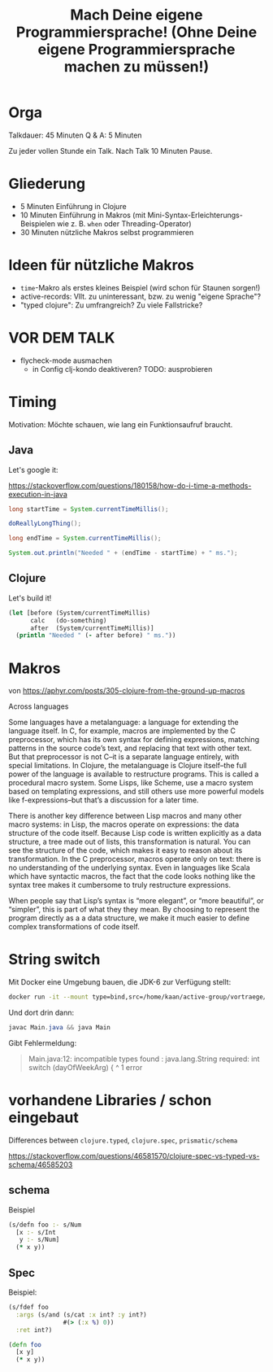#+title: Mach Deine eigene Programmiersprache! (Ohne Deine eigene Programmiersprache machen zu müssen!)

* Orga

Talkdauer: 45 Minuten
Q & A: 5 Minuten

Zu jeder vollen Stunde ein Talk. Nach Talk 10 Minuten Pause.

* Gliederung

- 5 Minuten Einführung in Clojure
- 10 Minuten Einführung in Makros (mit Mini-Syntax-Erleichterungs-Beispielen wie
  z. B. =when= oder Threading-Operator)
- 30 Minuten nützliche Makros selbst programmieren 

* Ideen für nützliche Makros

- =time=-Makro als erstes kleines Beispiel (wird schon für Staunen sorgen!)
- active-records: Vllt. zu uninteressant, bzw. zu wenig "eigene Sprache"?
- "typed clojure": Zu umfrangreich? Zu viele Fallstricke?

* VOR DEM TALK

- flycheck-mode ausmachen
  - in Config clj-kondo deaktiveren? TODO: ausprobieren


* Timing

Motivation: Möchte schauen, wie lang ein Funktionsaufruf braucht.

** Java

Let's google it:

https://stackoverflow.com/questions/180158/how-do-i-time-a-methods-execution-in-java

#+begin_src java
long startTime = System.currentTimeMillis();

doReallyLongThing();

long endTime = System.currentTimeMillis();

System.out.println("Needed " + (endTime - startTime) + " ms.");
#+end_src

** Clojure

Let's build it!

#+begin_src clojure
(let [before (System/currentTimeMillis)
      calc   (do-something)
      after  (System/currentTimeMillis)]
  (println "Needed " (- after before) " ms."))
#+end_src


* Makros

von https://aphyr.com/posts/305-clojure-from-the-ground-up-macros


Across languages 

Some languages have a metalanguage: a language for extending
the language itself. In C, for example, macros are implemented by the C
preprocessor, which has its own syntax for defining expressions, matching
patterns in the source code’s text, and replacing that text with other text. But
that preprocessor is not C–it is a separate language entirely, with special
limitations. In Clojure, the metalanguage is Clojure itself–the full power of
the language is available to restructure programs. This is called a procedural
macro system. Some Lisps, like Scheme, use a macro system based on templating
expressions, and still others use more powerful models like f-expressions–but
that’s a discussion for a later time.

There is another key difference between Lisp macros and many other macro
systems: in Lisp, the macros operate on expressions: the data structure of the
code itself. Because Lisp code is written explicitly as a data structure, a tree
made out of lists, this transformation is natural. You can see the structure of
the code, which makes it easy to reason about its transformation. In the C
preprocessor, macros operate only on text: there is no understanding of the
underlying syntax. Even in languages like Scala which have syntactic macros, the
fact that the code looks nothing like the syntax tree makes it cumbersome to
truly restructure expressions.

When people say that Lisp’s syntax is “more elegant”, or “more beautiful”, or
“simpler”, this is part of what they they mean. By choosing to represent the
program directly as a a data structure, we make it much easier to define complex
transformations of code itself.

* String switch

Mit Docker eine Umgebung bauen, die JDK-6 zur Verfügung stellt:

#+begin_src bash
docker run -it --mount type=bind,src=/home/kaan/active-group/vortraege/,dst=/flam openjdk:6-jdk
#+end_src

Und dort drin dann:

#+begin_src java
javac Main.java && java Main
#+end_src

Gibt Fehlermeldung:

#+begin_quote
Main.java:12: incompatible types
found   : java.lang.String
required: int
    switch (dayOfWeekArg) {
            ^
1 error
#+end_quote



* vorhandene Libraries / schon eingebaut

Differences between =clojure.typed=, =clojure.spec=, =prismatic/schema=

https://stackoverflow.com/questions/46581570/clojure-spec-vs-typed-vs-schema/46585203 

** schema

Beispiel

#+begin_src clojure
(s/defn foo :- s/Num
  [x :- s/Int
   y :- s/Num]
  (* x y))
#+end_src

** Spec

Beispiel:

#+begin_src clojure
(s/fdef foo
  :args (s/and (s/cat :x int? :y int?)
               #(> (:x %) 0))
  :ret int?)

(defn foo
  [x y]
  (* x y))
#+end_src
